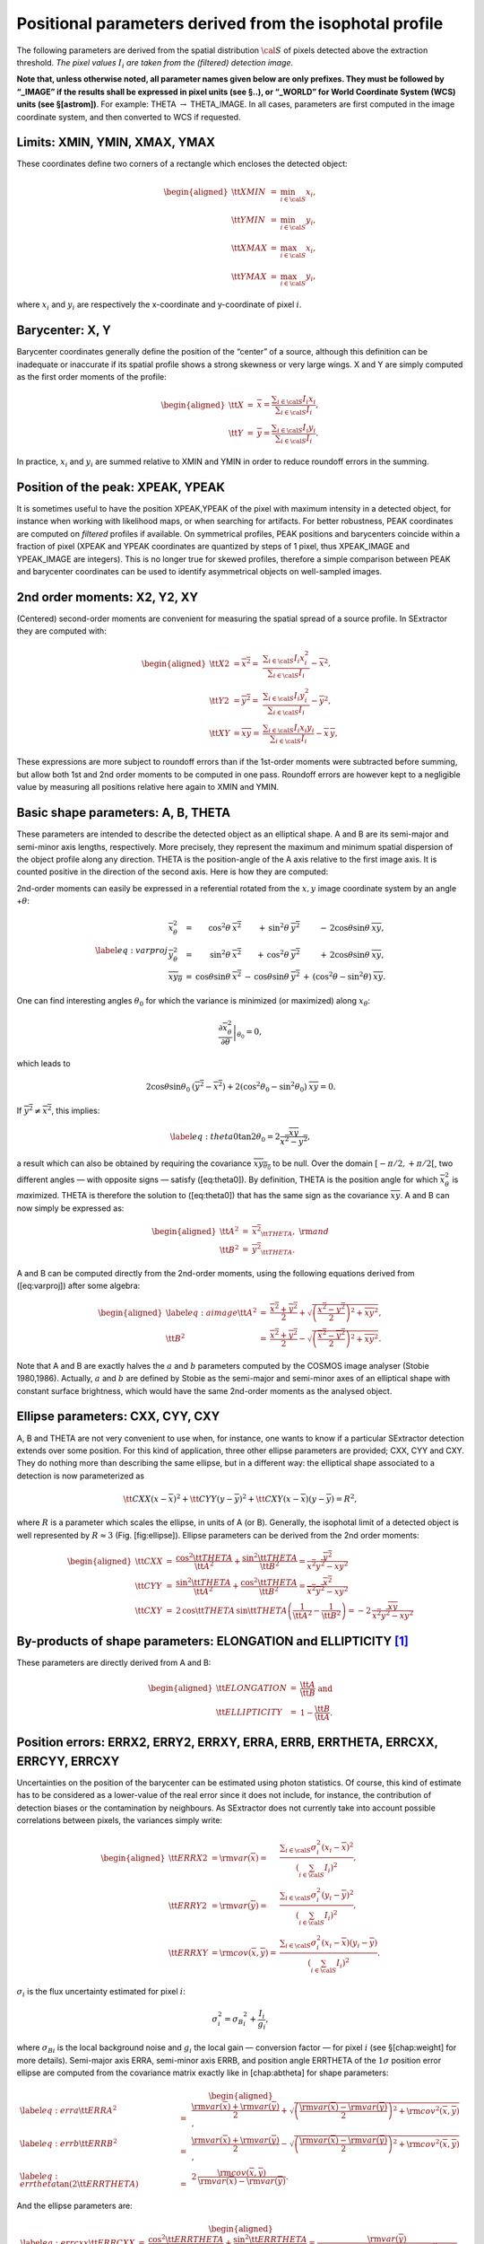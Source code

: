 Positional parameters derived from the isophotal profile
========================================================

The following parameters are derived from the spatial distribution
:math:`\cal S` of pixels detected above the extraction threshold. *The
pixel values* :math:`I_i` *are taken from the (filtered) detection image*.

**Note that, unless otherwise noted, all parameter names given below are
only prefixes. They must be followed by “\_IMAGE” if the results shall
be expressed in pixel units (see §..), or “\_WORLD” for World Coordinate
System (WCS) units (see §[astrom])**. For example: THETA
:math:`\rightarrow` THETA\_IMAGE. In all cases, parameters are first
computed in the image coordinate system, and then converted to WCS if
requested.

Limits: XMIN, YMIN, XMAX, YMAX
------------------------------

These coordinates define two corners of a rectangle which encloses the
detected object:

.. math::

   \begin{aligned}
   {\tt XMIN} & = & \min_{i \in {\cal S}} x_i,\\
   {\tt YMIN} & = & \min_{i \in {\cal S}} y_i,\\
   {\tt XMAX} & = & \max_{i \in {\cal S}} x_i,\\
   {\tt YMAX} & = & \max_{i \in {\cal S}} y_i,
   \end{aligned}

where :math:`x_i` and :math:`y_i` are respectively the x-coordinate and
y-coordinate of pixel :math:`i`.

Barycenter: X, Y
----------------

Barycenter coordinates generally define the position of the “center” of
a source, although this definition can be inadequate or inaccurate if
its spatial profile shows a strong skewness or very large wings. X and Y
are simply computed as the first order moments of the profile:

.. math::

   \begin{aligned}
   {\tt X} & = & \overline{x} = \frac{\displaystyle \sum_{i \in {\cal S}}
   I_i x_i}{\displaystyle \sum_{i \in {\cal S}} I_i},\\ {\tt Y} & = &
   \overline{y} = \frac{\displaystyle \sum_{i \in {\cal S}} I_i
   y_i}{\displaystyle \sum_{i \in {\cal S}} I_i}.
   \end{aligned}

In practice, :math:`x_i` and :math:`y_i` are summed relative to XMIN
and YMIN in order to reduce roundoff errors in the summing.

Position of the peak: XPEAK, YPEAK
----------------------------------

It is sometimes useful to have the position XPEAK,YPEAK of the pixel
with maximum intensity in a detected object, for instance when working
with likelihood maps, or when searching for artifacts. For better
robustness, PEAK coordinates are computed on *filtered* profiles if
available. On symmetrical profiles, PEAK positions and barycenters
coincide within a fraction of pixel (XPEAK and YPEAK coordinates are
quantized by steps of 1 pixel, thus XPEAK\_IMAGE and YPEAK\_IMAGE are
integers). This is no longer true for skewed profiles, therefore a
simple comparison between PEAK and barycenter coordinates can be used to
identify asymmetrical objects on well-sampled images.

2nd order moments: X2, Y2, XY
-----------------------------

(Centered) second-order moments are convenient for measuring the spatial
spread of a source profile. In SExtractor they are computed with:

.. math::

   \begin{aligned}
   {\tt X2} & = \overline{x^2} = & \frac{\displaystyle \sum_{i \in {\cal
   S}} I_i x_i^2}{\displaystyle \sum_{i \in {\cal S}} I_i} -
   \overline{x}^2,\\ {\tt Y2} & = \overline{y^2} = & \frac{\displaystyle
   \sum_{i \in {\cal S}} I_i y_i^2}{\displaystyle \sum_{i \in {\cal S}}
   I_i} - \overline{y}^2,\\ {\tt XY} & = \overline{xy} = &
   \frac{\displaystyle \sum_{i \in {\cal S}} I_i x_i y_i}{\displaystyle
   \sum_{i \in {\cal S}} I_i} - \overline{x}\,\overline{y},
   \end{aligned}

These expressions are more subject to roundoff errors than if the
1st-order moments were subtracted before summing, but allow both 1st and
2nd order moments to be computed in one pass. Roundoff errors are
however kept to a negligible value by measuring all positions relative
here again to XMIN and YMIN.

Basic shape parameters: A, B, THETA
-----------------------------------

These parameters are intended to describe the detected object as an
elliptical shape. A and B are its semi-major and semi-minor axis
lengths, respectively. More precisely, they represent the maximum and
minimum spatial dispersion of the object profile along any direction.
THETA is the position-angle of the A axis relative to the first image
axis. It is counted positive in the direction of the second axis. Here
is how they are computed:

2nd-order moments can easily be expressed in a referential rotated from
the :math:`x,y` image coordinate system by an angle +\ :math:`\theta`:

.. math::

   \label{eq:varproj}
   \begin{array}{lcrrr}
   \overline{x_{\theta}^2} & = & \cos^2\theta\:\overline{x^2} & +\,\sin^2\theta\:\overline{y^2}
               & -\,2 \cos\theta \sin\theta\:\overline{xy},\\
   \overline{y_{\theta}^2} & = & \sin^2\theta\:\overline{x^2} & +\,\cos^2\theta\:\overline{y^2}
               & +\,2 \cos\theta \sin\theta\:\overline{xy},\\
   \overline{xy_{\theta}} & = & \cos\theta \sin\theta\:\overline{x^2} &
   -\,\cos\theta \sin\theta\:\overline{y^2} & +\,(\cos^2\theta -
   \sin^2\theta)\:\overline{xy}.
   \end{array}

One can find interesting angles :math:`\theta_0` for which the variance
is minimized (or maximized) along :math:`x_{\theta}`:

.. math:: {\left.\frac{\partial \overline{x_{\theta}^2}}{\partial \theta} \right|}_{\theta_0} = 0,

which leads to

.. math::

   2 \cos\theta \sin\theta_0\:(\overline{y^2} - \overline{x^2})
       + 2 (\cos^2\theta_0 - \sin^2\theta_0)\:\overline{xy} = 0.

If :math:`\overline{y^2} \neq \overline{x^2}`, this implies:

.. math::

   \label{eq:theta0}
   \tan 2\theta_0 = 2 \frac{\overline{xy}}{\overline{x^2} - \overline{y^2}},

a result which can also be obtained by requiring the covariance
:math:`\overline{xy_{\theta_0}}` to be null. Over the domain
:math:`[-\pi/2, +\pi/2[`, two different angles — with opposite signs —
satisfy ([eq:theta0]). By definition, THETA is the position angle for
which :math:`\overline{x_{\theta}^2}` is *max*\ imized. THETA is
therefore the solution to ([eq:theta0]) that has the same sign as the
covariance :math:`\overline{xy}`. A and B can now simply be expressed
as:

.. math::

   \begin{aligned}
   {\tt A}^2 & = & \overline{x^2}_{\tt THETA},\ \ \ {\rm and}\\
   {\tt B}^2 & = & \overline{y^2}_{\tt THETA}.\end{aligned}

A and B can be computed directly from the 2nd-order moments, using the
following equations derived from ([eq:varproj]) after some algebra:

.. math::

   \begin{aligned}
   \label{eq:aimage}
   {\tt A}^2 & = & \frac{\overline{x^2}+\overline{y^2}}{2}
       + \sqrt{\left(\frac{\overline{x^2}-\overline{y^2}}{2}\right)^2 + \overline{xy}^2},\\
   {\tt B}^2 & = & \frac{\overline{x^2}+\overline{y^2}}{2}
       - \sqrt{\left(\frac{\overline{x^2}-\overline{y^2}}{2}\right)^2 + \overline{xy}^2}.\end{aligned}

Note that A and B are exactly halves the :math:`a` and :math:`b`
parameters computed by the COSMOS image analyser (Stobie 1980,1986).
Actually, :math:`a` and :math:`b` are defined by Stobie as the
semi-major and semi-minor axes of an elliptical shape with constant
surface brightness, which would have the same 2nd-order moments as the
analysed object.

Ellipse parameters: CXX, CYY, CXY
---------------------------------

A, B and THETA are not very convenient to use when, for instance, one
wants to know if a particular SExtractor detection extends over some
position. For this kind of application, three other ellipse parameters
are provided; CXX, CYY and CXY. They do nothing more than describing the
same ellipse, but in a different way: the elliptical shape associated to
a detection is now parameterized as

.. math::

   {\tt CXX} (x-\overline{x})^2 + {\tt CYY} (y-\overline{y})^2
       + {\tt CXY} (x-\overline{x})(y-\overline{y}) = R^2,

where :math:`R` is a parameter which scales the ellipse, in units of A
(or B). Generally, the isophotal limit of a detected object is well
represented by :math:`R\approx 3` (Fig. [fig:ellipse]). Ellipse
parameters can be derived from the 2nd order moments:

.. math::

   \begin{aligned}
   {\tt CXX} & = & \frac{\cos^2 {\tt THETA}}{{\tt A}^2} + \frac{\sin^2
   {\tt THETA}}{{\tt B}^2} =
   \frac{\overline{y^2}}{\overline{x^2} \overline{y^2} - \overline{xy}^2}\\
   {\tt CYY} & = & \frac{\sin^2 {\tt THETA}}{{\tt
   A}^2} + \frac{\cos^2 {\tt THETA}}{{\tt B}^2} =
   \frac{\overline{x^2}}{\overline{x^2} \overline{y^2} - \overline{xy}^2}\\
   {\tt CXY} & = & 2 \,\cos {\tt THETA}\,\sin {\tt
   THETA} \left( \frac{1}{{\tt A}^2} - \frac{1}{{\tt B}^2}\right) = -2\,
   \frac{\overline{xy}}{\overline{x^2} \overline{y^2} - \overline{xy}^2}\end{aligned}

By-products of shape parameters: ELONGATION and ELLIPTICITY [1]_
----------------------------------------------------------------

These parameters are directly derived from A and B:

.. math::

   \begin{aligned}
   {\tt ELONGATION} & = & \frac{\tt A}{\tt B}\ \ \ \ \ \mbox{and}\\
   {\tt ELLIPTICITY} & = & 1 - \frac{\tt B}{\tt A}.\end{aligned}

Position errors: ERRX2, ERRY2, ERRXY, ERRA, ERRB, ERRTHETA, ERRCXX, ERRCYY, ERRCXY
----------------------------------------------------------------------------------

Uncertainties on the position of the barycenter can be estimated using
photon statistics. Of course, this kind of estimate has to be considered
as a lower-value of the real error since it does not include, for
instance, the contribution of detection biases or the contamination by
neighbours. As SExtractor does not currently take into account possible
correlations between pixels, the variances simply write:

.. math::

   \begin{aligned}
   {\tt ERRX2} & = {\rm var}(\overline{x}) = & \frac{\displaystyle
   \sum_{i \in {\cal S}} \sigma^2_i (x_i-\overline{x})^2} {\displaystyle
   \left(\sum_{i \in {\cal S}} I_i\right)^2},\\ {\tt ERRY2} & = {\rm
   var}(\overline{y}) = & \frac{\displaystyle \sum_{i \in {\cal S}}
   \sigma^2_i (y_i-\overline{y})^2} {\displaystyle \left(\sum_{i \in
   {\cal S}} I_i\right)^2},\\ {\tt ERRXY} & = {\rm
   cov}(\overline{x},\overline{y}) = & \frac{\displaystyle \sum_{i \in
   {\cal S}} \sigma^2_i (x_i-\overline{x})(y_i-\overline{y})}
   {\displaystyle \left(\sum_{i \in {\cal S}} I_i\right)^2}.\end{aligned}

:math:`\sigma_i` is the flux uncertainty estimated for pixel :math:`i`:

.. math:: \sigma^2_i = {\sigma_B}^2_i + \frac{I_i}{g_i},

where :math:`{\sigma_B}_i` is the local background noise and
:math:`g_i` the local gain — conversion factor — for pixel :math:`i`
(see §[chap:weight] for more details). Semi-major axis ERRA, semi-minor
axis ERRB, and position angle ERRTHETA of the :math:`1\sigma` position
error ellipse are computed from the covariance matrix exactly like in
[chap:abtheta] for shape parameters:

.. math::

   \begin{aligned}
   \label{eq:erra}
   {\tt ERRA}^2 & = & \frac{{\rm var}(\overline{x})+{\rm var}(\overline{y})}{2}
       + \sqrt{\left(\frac{{\rm var}(\overline{x})-{\rm var}(\overline{y})}{2}\right)^2
       + {\rm cov}^2(\overline{x},\overline{y})},\\
   \label{eq:errb}
   {\tt ERRB}^2 & = & \frac{{\rm var}(\overline{x})+{\rm var}(\overline{y})}{2}
       - \sqrt{\left(\frac{{\rm var}(\overline{x})-{\rm var}(\overline{y})}{2}\right)^2
       + {\rm cov}^2(\overline{x},\overline{y})},\\
   \label{eq:errtheta}
   \tan (2{\tt ERRTHETA}) & = & 2 \,\frac{{\rm cov}(\overline{x},\overline{y})}
                       {{\rm var}(\overline{x}) - {\rm var}(\overline{y})}.\end{aligned}

And the ellipse parameters are:

.. math::

   \begin{aligned}
   \label{eq:errcxx}
   {\tt ERRCXX} & = & \frac{\cos^2 {\tt ERRTHETA}}{{\tt ERRA}^2} +
   \frac{\sin^2 {\tt ERRTHETA}}{{\tt ERRB}^2} = \frac{{\rm
   var}(\overline{y})}{{\rm var}(\overline{x}) {\rm var}(\overline{y}) -
   {\rm cov}^2(\overline{x},\overline{y})},\\
   \label{eq:errcyy}
   {\tt ERRCYY} & = & \frac{\sin^2 {\tt ERRTHETA}}{{\tt ERRA}^2} +
   \frac{\cos^2 {\tt ERRTHETA}}{{\tt ERRB}^2} =
   \frac{{\rm var}(\overline{x})}{{\rm var}(\overline{x}) {\rm var}(\overline{y}) -
   {\rm cov}^2(\overline{x},\overline{y})},\\
   \label{eq:errcxy}
   {\tt ERRCXY} & = & 2 \cos {\tt
   ERRTHETA}\sin {\tt ERRTHETA} \left( \frac{1}{{\tt ERRA}^2} -
   \frac{1}{{\tt ERRB}^2}\right)\\ & = & -2 \frac{{\rm
   cov}(\overline{x},\overline{y})}{{\rm var}(\overline{x}) {\rm var}(\overline{y}) -
   {\rm cov}^2(\overline{x},\overline{y})}.\end{aligned}

Handling of “infinitely thin” detections
----------------------------------------

Apart from the mathematical singularities that can be found in some of
the above equations describing shape parameters (and which SExtractor
handles, of course), some detections with very specific shapes may yield
quite unphysical parameters, namely null values for B, ERRB, or even A
and ERRA. Such detections include single-pixel objects and horizontal,
vertical or diagonal lines which are 1-pixel wide. They will generally
originate from glitches; but very undersampled and/or low S/N genuine
sources may also produce such shapes.

For basic shape parameters, the following convention was adopted: if the
light distribution of the object falls on one single pixel, or lies on a
sufficiently thin line of pixels, which we translate mathematically by

.. math::

   \label{eq:singutest}
   \overline{x^2}\,\overline{y^2} - \overline{xy}^2 < \rho^2,

then :math:`\overline{x^2}` and :math:`\overline{y^2}` are incremented
by :math:`\rho`. SExtractor sets :math:`\rho=1/12`, which is the
variance of a 1-dimensional top-hat distribution with unit width.
Therefore :math:`1/\sqrt{12}` represents the typical minor-axis values
assigned (in pixels units) to undersampled sources in SExtractor.

Positional errors are more difficult to handle, as objects with very
high signal-to-noise can yield extremely small position uncertainties,
just like singular profiles do. Therefore SExtractor first checks that
([eq:singutest]) is true. If this is the case, a new test is conducted:

.. math::

   \label{eq:singutest2}
   {\rm var}(\overline{x})\,{\rm var}(\overline{y}) - {\rm
   covar}^2(\overline{x}, \overline{y}) < \rho^2_e,

where :math:`\rho_e` is arbitrarily set to :math:`\left( \sum_{i \in {\cal S}}
\sigma^2_i \right) / \left(\sum_{i \in {\cal S}} I_i\right)^2`. If
([eq:singutest2]) is true, then :math:`\overline{x^2}` and
:math:`\overline{y^2}` are incremented by :math:`\rho_e`.

.. [1]
   Such parameters are dimensionless and therefore do not accept any
   \_IMAGE or \_WORLD suffix
